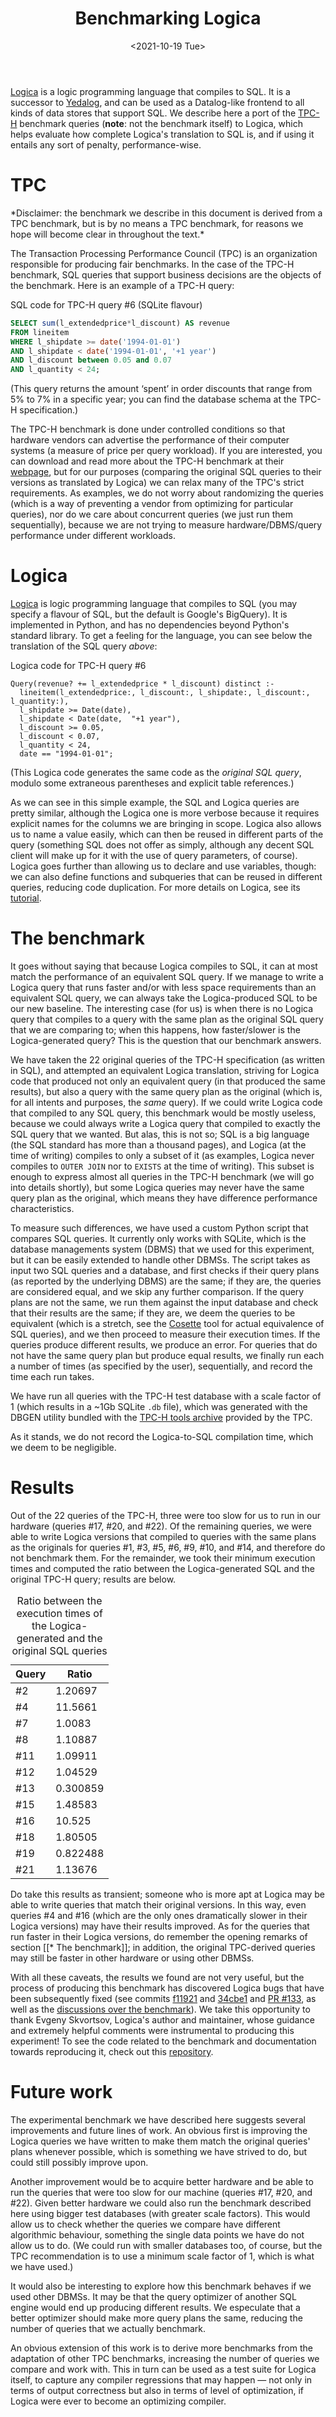 #+TITLE: Benchmarking Logica
#+DATE: <2021-10-19 Tue>

[[https://github.com/EvgSkv/logica][Logica]] is a logic programming language that compiles to SQL. It is a
successor to [[https://research.google/pubs/pub43462/][Yedalog]], and can be used as a Datalog-like frontend to
all kinds of data stores that support SQL. We describe here a port of
the [[http://www.tpc.org/tpch/][TPC-H]] benchmark queries (*note*: not the benchmark itself) to
Logica, which helps evaluate how complete Logica's translation to SQL
is, and if using it entails any sort of penalty, performance-wise.

* TPC

  *Disclaimer: the benchmark we describe in this document is derived
  from a TPC benchmark, but is by no means a TPC benchmark, for
  reasons we hope will become clear in throughout the text.*

  The Transaction Processing Performance Council (TPC) is an
  organization responsible for producing fair benchmarks. In the case
  of the TPC-H benchmark, SQL queries that support business decisions
  are the objects of the benchmark. Here is an example of a TPC-H
  query:

  #+name: sql-tpc-6-example
  #+caption: SQL code for TPC-H query #6 (SQLite flavour)
  #+begin_src sql
SELECT sum(l_extendedprice*l_discount) AS revenue
FROM lineitem
WHERE l_shipdate >= date('1994-01-01')
AND l_shipdate < date('1994-01-01', '+1 year')
AND l_discount between 0.05 and 0.07
AND l_quantity < 24;
  #+end_src

  (This query returns the amount ‘spent’ in order discounts that range
  from 5% to 7% in a specific year; you can find the database schema
  at the TPC-H specification.)

  The TPC-H benchmark is done under controlled conditions so that
  hardware vendors can advertise the performance of their computer
  systems (a measure of price per query workload). If you are
  interested, you can download and read more about the TPC-H benchmark
  at their [[http://www.tpc.org/tpch/][webpage]], but for our purposes (comparing the original SQL
  queries to their versions as translated by Logica) we can relax many
  of the TPC's strict requirements. As examples, we do not worry about
  randomizing the queries (which is a way of preventing a vendor from
  optimizing for particular queries), nor do we care about concurrent
  queries (we just run them sequentially), because we are not trying
  to measure hardware/DBMS/query performance under different
  workloads.

* Logica

  [[https://github.com/EvgSkv/logica][Logica]] is logic programming language that compiles to SQL (you may
  specify a flavour of SQL, but the default is Google's BigQuery). It
  is implemented in Python, and has no dependencies beyond Python's
  standard library. To get a feeling for the language, you can see
  below the translation of the SQL query [[sql-tpc-6-example][above]]:

  #+caption: Logica code for TPC-H query #6
  #+begin_src logica
Query(revenue? += l_extendedprice * l_discount) distinct :-
  lineitem(l_extendedprice:, l_discount:, l_shipdate:, l_discount:, l_quantity:),
  l_shipdate >= Date(date),
  l_shipdate < Date(date,  "+1 year"),
  l_discount >= 0.05,
  l_discount < 0.07,
  l_quantity < 24,
  date == "1994-01-01";
  #+end_src

  (This Logica code generates the same code as the [[sql-tpc-6-example][original SQL query]],
  modulo some extraneous parentheses and explicit table references.)

  As we can see in this simple example, the SQL and Logica queries are
  pretty similar, although the Logica one is more verbose because it
  requires explicit names for the columns we are bringing in
  scope. Logica also allows us to name a value easily, which can then
  be reused in different parts of the query (something SQL does not
  offer as simply, although any decent SQL client will make up for it
  with the use of query parameters, of course).  Logica goes further
  than allowing us to declare and use variables, though: we can also
  define functions and subqueries that can be reused in different
  queries, reducing code duplication. For more details on Logica, see
  its [[https://colab.research.google.com/github/EvgSkv/logica/blob/main/tutorial/Logica_tutorial.ipynb][tutorial]].

* The benchmark

  It goes without saying that because Logica compiles to SQL, it can
  at most match the performance of an equivalent SQL query. If we
  manage to write a Logica query that runs faster and/or with less
  space requirements than an equivalent SQL query, we can always take
  the Logica-produced SQL to be our new baseline. The interesting case
  (for us) is when there is no Logica query that compiles to a query
  with the same plan as the original SQL query that we are comparing
  to; when this happens, how faster/slower is the Logica-generated
  query? This is the question that our benchmark answers.

  We have taken the 22 original queries of the TPC-H specification (as
  written in SQL), and attempted an equivalent Logica translation,
  striving for Logica code that produced not only an equivalent query
  (in that produced the same results), but also a query with the same
  query plan as the original (which is, for all intents and purposes,
  the /same/ query). If we could write Logica code that compiled to
  any SQL query, this benchmark would be mostly useless, because we
  could always write a Logica query that compiled to exactly the SQL
  query that we wanted. But alas, this is not so; SQL is a big
  language (the SQL standard has more than a thousand pages), and
  Logica (at the time of writing) compiles to only a subset of it (as
  examples, Logica never compiles to ~OUTER JOIN~ nor to ~EXISTS~ at
  the time of writing). This subset is enough to express almost all
  queries in the TPC-H benchmark (we will go into details shortly),
  but some Logica queries may never have the same query plan as the
  original, which means they have difference performance
  characteristics.

  To measure such differences, we have used a custom Python script
  that compares SQL queries. It currently only works with SQLite,
  which is the database managements system (DBMS) that we used for
  this experiment, but it can be easily extended to handle other
  DBMSs. The script takes as input two SQL queries and a database, and
  first checks if their query plans (as reported by the underlying
  DBMS) are the same; if they are, the queries are considered equal,
  and we skip any further comparison. If the query plans are not the
  same, we run them against the input database and check that their
  results are the same; if they are, we deem the queries to be
  equivalent (which is a stretch, see the [[https://cosette.cs.washington.edu/][Cosette]] tool for actual
  equivalence of SQL queries), and we then proceed to measure their
  execution times. If the queries produce different results, we
  produce an error. For queries that do not have the same query plan
  but produce equal results, we finally run each a number of times (as
  specified by the user), sequentially, and record the time each run
  takes.

  We have run all queries with the TPC-H test database with a scale
  factor of 1 (which results in a ~1Gb SQLite =.db= file), which was
  generated with the DBGEN utility bundled with the [[http://tpc.org/TPC_Documents_Current_Versions/download_programs/tools-download-request5.asp][TPC-H tools
  archive]] provided by the TPC.

  As it stands, we do not record the Logica-to-SQL compilation time,
  which we deem to be negligible.

* Results

  Out of the 22 queries of the TPC-H, three were too slow for us to
  run in our hardware (queries #17, #20, and #22). Of the remaining
  queries, we were able to write Logica versions that compiled to
  queries with the same plans as the originals for queries #1, #3, #5,
  #6, #9, #10, and #14, and therefore do not benchmark them. For the
  remainder, we took their minimum execution times and computed the
  ratio between the Logica-generated SQL and the original TPC-H query;
  results are below.

#+name: results-table
#+caption: Ratio between the execution times of the Logica-generated and the original SQL queries
| Query |    Ratio |
|-------+----------|
| #2    |  1.20697 |
| #4    |  11.5661 |
| #7    |   1.0083 |
| #8    |  1.10887 |
| #11   |  1.09911 |
| #12   |  1.04529 |
| #13   | 0.300859 |
| #15   |  1.48583 |
| #16   |   10.525 |
| #18   |  1.80505 |
| #19   | 0.822488 |
| #21   |  1.13676 |

  Do take this results as transient; someone who is more apt at Logica
  may be able to write queries that match their original versions. In
  this way, even queries #4 and #16 (which are the only ones
  dramatically slower in their Logica versions) may have their results
  improved. As for the queries that run faster in their Logica
  versions, do remember the opening remarks of section [[* The
  benchmark]]; in addition, the original TPC-derived queries may still
  be faster in other hardware or using other DBMSs.

  With all these caveats, the results we found are not very useful,
  but the process of producing this benchmark has discovered Logica
  bugs that have been subsequently fixed (see commits [[https://github.com/EvgSkv/logica/commit/f11921b1a7a28d701a73471506cc6c51497ae163][f11921]] and
  [[https://github.com/EvgSkv/logica/commit/34cbe15b707da135ac7ba6244657309a546decb3][34cbe1]] and [[https://github.com/EvgSkv/logica/pull/133/][PR #133]], as well as the [[https://web.archive.org/web/20211020194234/https://github.com/EvgSkv/logica/discussions/126][discussions over the
  benchmark]]). We take this opportunity to thank Evgeny Skvortsov,
  Logica's author and maintainer, whose guidance and extremely helpful
  comments were instrumental to producing this experiment! To see the
  code related to the benchmark and documentation towards reproducing
  it, check out this [[https://github.com/odanoburu/logica-tpc][repository]].

* Future work

  The experimental benchmark we have described here suggests several
  improvements and future lines of work. An obvious first is improving
  the Logica queries we have written to make them match the original
  queries' plans whenever possible, which is something we have strived
  to do, but could still possibly improve upon.

  Another improvement would be to acquire better hardware and be able
  to run the queries that were too slow for our machine (queries #17,
  #20, and #22). Given better hardware we could also run the benchmark
  described here using bigger test databases (with greater scale
  factors). This would allow us to check whether the queries we
  compare have different algorithmic behaviour, something the single
  data points we have do not allow us to do. (We could run with
  smaller databases too, of course, but the TPC recommendation is to
  use a minimum scale factor of 1, which is what we have used.)

  It would also be interesting to explore how this benchmark behaves
  if we used other DBMSs. It may be that the query optimizer of
  another SQL engine would end up producing different results. We
  especulate that a better optimizer should make more query plans the
  same, reducing the number of queries that we actually benchmark.

  An obvious extension of this work is to derive more benchmarks from
  the adaptation of other TPC benchmarks, increasing the number of
  queries we compare and work with. This in turn can be used as a test
  suite for Logica itself, to capture any compiler regressions that
  may happen --- not only in terms of output correctness but also in
  terms of level of optimization, if Logica were ever to become an
  optimizing compiler.

